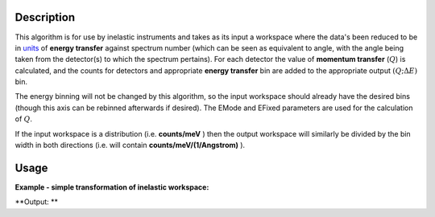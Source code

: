 .. algorithm::

.. summary::

.. alias::

.. properties::

Description
-----------

This algorithm is for use by inelastic instruments and takes as its
input a workspace where the data's been reduced to be in `units <Unit_Factory>`__ 
of **energy transfer** against spectrum number (which can be seen as equivalent to
angle, with the angle being taken from the detector(s) to which the
spectrum pertains). For each detector the value of **momentum transfer**
(:math:`Q`) is calculated, and the counts for detectors and appropriate **energy transfer** bin are
added to the appropriate output :math:`(Q ;\Delta E)` bin.

The energy binning will not be changed by this algorithm, so the input
workspace should already have the desired bins (though this axis can be
rebinned afterwards if desired). The EMode and EFixed parameters are
used for the calculation of :math:`Q`.

If the input workspace is a distribution (i.e. **counts/meV** ) then the
output workspace will similarly be divided by the bin width in both
directions (i.e. will contain **counts/meV/(1/Angstrom)** ).

Usage
-----

**Example - simple transformation of inelastic workspace:**

.. testcode:: SofQW

   # create sample inelastic workspace for MARI instrument
   ws=CreateSimulationWorkspace(Instrument='MAR',BinParams='-10,1,10')
   # convert workspace into MD workspace 
   ws=SofQW(InputWorkspace=ws,QAxisBinning='-3,0.1,3',Emode='Direct',EFixed=12)
   
   print "The converted X values are:"
   print ws.readX(59)[0:10]
   print ws.readX(59)[10:21]   
  
   print "The converted Y values are:"
   print ws.readY(59)[0:10]
   print ws.readY(59)[10:21]   


.. testcleanup:: SofQW

   DeleteWorkspace(ws)
   
**Output: **


.. testoutput:: SofQW

   The converted X values are: 
   [-10.  -9.  -8.  -7.  -6.  -5.  -4.  -3.  -2.  -1.]
   [  0.   1.   2.   3.   4.   5.   6.   7.   8.   9.  10.]   
   The converted Y values are: 
   [ 12.  18.  18.  18.  18.  21.  18.  18.  21.  12.]
   [ 18.  21.  24.  24.  24.  21.  24.  33.  39.  45.]


.. categories::
